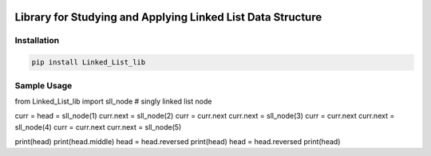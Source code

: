 .. -*- mode: rst -*-

|BuildTest|_ |PyPi|_ |License|_ |Downloads|_ |PythonVersion|_

.. |BuildTest| image:: https://travis-ci.com/daniel-yj-yang/Linked_List_lib.svg?branch=main
.. _BuildTest: https://app.travis-ci.com/github/daniel-yj-yang/Linked_List_lib

.. |PythonVersion| image:: https://img.shields.io/badge/python-3.8%20%7C%203.9-blue
.. _PythonVersion: https://img.shields.io/badge/python-3.8%20%7C%203.9-blue

.. |PyPi| image:: https://img.shields.io/pypi/v/Linked_List_lib
.. _PyPi: https://pypi.python.org/pypi/Linked_List_lib

.. |Downloads| image:: https://pepy.tech/badge/Linked_List_lib
.. _Downloads: https://pepy.tech/project/Linked_List_lib

.. |License| image:: https://img.shields.io/pypi/l/Linked_List_lib
.. _License: https://pypi.python.org/pypi/Linked_List_lib


============================================================
Library for Studying and Applying Linked List Data Structure
============================================================

Installation
------------

.. code-block::

   pip install Linked_List_lib

Sample Usage
------------

from Linked_List_lib import sll_node # singly linked list node

curr = head = sll_node(1)
curr.next = sll_node(2)
curr = curr.next
curr.next = sll_node(3)
curr = curr.next
curr.next = sll_node(4)
curr = curr.next
curr.next = sll_node(5)

print(head)
print(head.middle)
head = head.reversed
print(head)
head = head.reversed
print(head)
